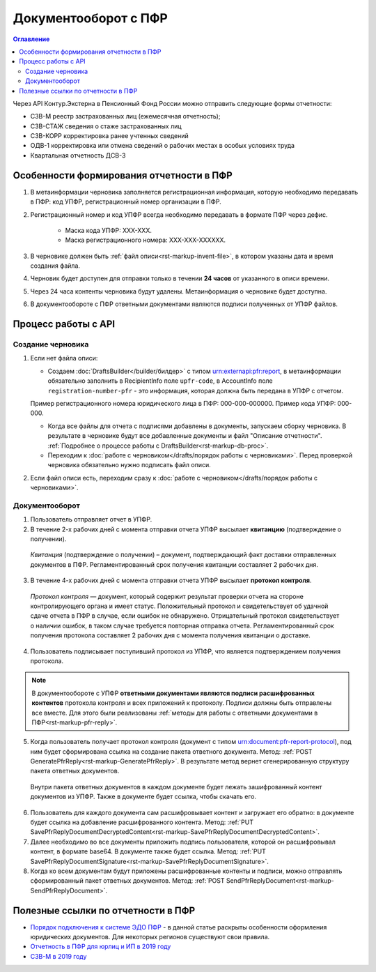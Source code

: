 .. _`Порядок подключения к системе ЭДО ПФР`: https://www.kontur-extern.ru/how_to_connect/connect_pfr
.. _`Отчетность в ПФР для юрлиц и ИП в 2019 году`: https://kontur.ru/extern/spravka/254-otchetnost_pfr
.. _`СЗВ-М в 2019 году`: https://kontur.ru/extern/spravka/286-szv

Документооборот с ПФР
=====================

.. contents:: Оглавление
   :depth: 3

Через API Контур.Экстерна в Пенсионный Фонд России можно отправить следующие формы отчетности:

* СЗВ-М реестр застрахованных лиц (ежемесячная отчетность);
* СЗВ-СТАЖ сведения о стаже застрахованных лиц 
* СЗВ-КОРР корректировка ранее учтенных сведений
* ОДВ-1 корректировка или отмена сведений о рабочих местах в особых условиях труда
* Квартальная отчетность ДСВ-3


Особенности формирования отчетности в ПФР
-----------------------------------------

1. В метаинформации черновика заполняется регистрационная информация, которую необходимо передавать в ПФР: код УПФР, регистрационный номер организации в ПФР.
2. Регистрационный номер и код УПФР всегда необходимо передавать в формате ПФР через дефис. 
    
    * Маска кода УПФР: ХХХ-ХХХ.
    * Маска регистрационного номера: ХХХ-ХХХ-ХХХХХХ.

3. В черновике должен быть :ref:`файл описи<rst-markup-invent-file>`, в котором указаны дата и время создания файла. 
4. Черновик будет доступен для отправки только в течении **24 часов** от указанного в описи времени. 
5. Через 24 часа контенты черновика будут удалены. Метаинформация о черновике будет доступна.
6. В документообороте с ПФР ответными документами являются подписи полученных от УПФР файлов. 

Процесс работы с API
--------------------

Создание черновика 
~~~~~~~~~~~~~~~~~~

1. Если нет файла описи:

   * Создаем :doc:`DraftsBuilder</builder/билдер>` с типом urn:externapi:pfr:report, в метаинформации обязательно заполнить в RecipientInfo поле ``upfr-code``, в AccountInfo поле ``registration-number-pfr`` - это информация, которая должна быть передана в УПФР с отчетом. 
   
   Пример регистрационного номера юридического лица в ПФР: 000-000-000000. Пример кода УПФР: 000-000.

   * Когда все файлы для отчета с подписями добавлены в документы, запускаем сборку черновика. В результате в черновике будут все добавленные документы и файл "Описание отчетности". :ref:`Подробнее о процессе работы с DraftsBuilder<rst-markup-db-proc>`.

   * Переходим к :doc:`работе с черновиком</drafts/порядок работы с черновиками>`. Перед проверкой черновика обязательно нужно подписать файл описи.  

2. Если файл описи есть, переходим сразу к :doc:`работе с черновиком</drafts/порядок работы с черновиками>`.

Документооборот
~~~~~~~~~~~~~~~

.. seealso:: 
    Подробная схема и описание возможных статусов документооборота с ПФР представлены в разделе :ref:`спецификации<rst-markup-prf-status>`.

1. Пользователь отправляет отчет в УПФР.

2. В течение 2-х рабочих дней с момента отправки отчета УПФР высылает **квитанцию** (подтверждение о получении).
    
  *Квитанция* (подтверждение о получении) – документ, подтверждающий факт доставки отправленных документов в ПФР. Регламентированный срок получения квитанции составляет 2 рабочих дня.
    
3. В течение 4-х рабочих дней с момента отправки отчета УПФР высылает **протокол контроля**.
    
  *Протокол контроля* — документ, который содержит результат проверки отчета на стороне контролирующего органа и имеет статус. Положительный протокол и свидетельствует об удачной сдаче отчета в ПФР в случае, если ошибок не обнаружено. Отрицательный протокол свидетельствует о наличии ошибок, в таком случае требуется повторная отправка отчета. Регламентированный срок получения протокола составляет 2 рабочих дня с момента получения квитанции о доставке.

4. Пользователь подписывает поступивший протокол из УПФР, что является подтверждением получения протокола.

.. note::
   В документообороте с УПФР **ответными документами являются подписи расшифрованных контентов** протокола контроля и всех приложений к протоколу. Подписи должны быть отправлены все вместе. Для этого были реализованы :ref:`методы для работы с ответными документами в ПФР<rst-markup-pfr-reply>`.

  
5. Когда пользователь получает протокол контроля (документ с типом urn:document:pfr-report-protocol), под ним будет сформирована ссылка на создание пакета ответного документа. Метод: :ref:`POST GeneratePfrReply<rst-markup-GeneratePfrReply>`. В результате метод вернет сгенерированную структуру пакета ответных документов. 

  Внутри пакета ответных документов в каждом документе будет лежать зашифрованный контент документов из УПФР. Также в документе будет ссылка, чтобы скачать его. 

6. Пользователь для каждого документа сам расшифровывает контент и загружает его обратно: в документе будет ссылка на добавление расшифрованного контента. Метод: :ref:`PUT SavePfrReplyDocumentDecryptedContent<rst-markup-SavePfrReplyDocumentDecryptedContent>`.


7. Далее необходимо во все документы приложить подпись пользователя, которой он расшифровывал контент, в формате base64. В документе также будет ссылка. Метод: :ref:`PUT SavePfrReplyDocumentSignature<rst-markup-SavePfrReplyDocumentSignature>`.


8. Когда ко всем документам будут приложены расшифрованные контенты и подписи, можно отправлять сформированный пакет ответных документов. Метод: :ref:`POST SendPfrReplyDocument<rst-markup-SendPfrReplyDocument>`.



Полезные ссылки по отчетности в ПФР
-----------------------------------

* `Порядок подключения к системе ЭДО ПФР`_ - в данной статье раскрыты особенности оформления юридических документов. Для некоторых регионов существуют свои правила. 
* `Отчетность в ПФР для юрлиц и ИП в 2019 году`_
* `СЗВ-М в 2019 году`_
